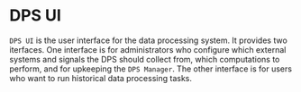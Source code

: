 * DPS UI
~DPS UI~ is the user interface for the data processing system. It
provides two iterfaces. One interface is for administrators who
configure which external systems and signals the DPS should collect from,
which computations to perform, and for upkeeping the ~DPS Manager~. The
other interface is for users who want to run historical data
processing tasks.
